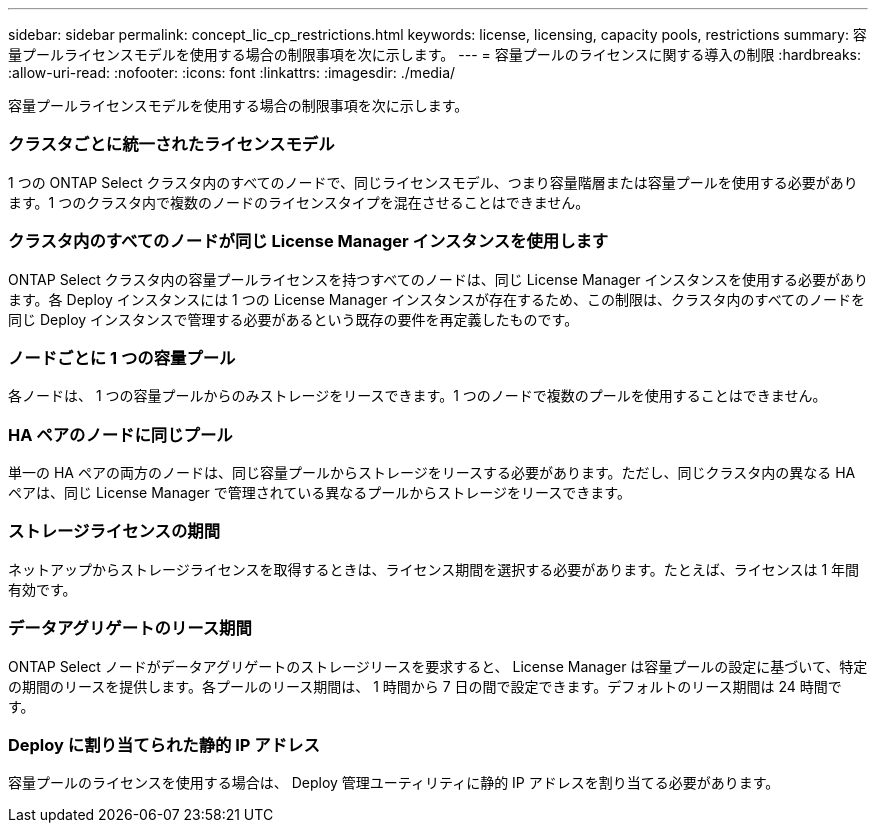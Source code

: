 ---
sidebar: sidebar 
permalink: concept_lic_cp_restrictions.html 
keywords: license, licensing, capacity pools, restrictions 
summary: 容量プールライセンスモデルを使用する場合の制限事項を次に示します。 
---
= 容量プールのライセンスに関する導入の制限
:hardbreaks:
:allow-uri-read: 
:nofooter: 
:icons: font
:linkattrs: 
:imagesdir: ./media/


[role="lead"]
容量プールライセンスモデルを使用する場合の制限事項を次に示します。



=== クラスタごとに統一されたライセンスモデル

1 つの ONTAP Select クラスタ内のすべてのノードで、同じライセンスモデル、つまり容量階層または容量プールを使用する必要があります。1 つのクラスタ内で複数のノードのライセンスタイプを混在させることはできません。



=== クラスタ内のすべてのノードが同じ License Manager インスタンスを使用します

ONTAP Select クラスタ内の容量プールライセンスを持つすべてのノードは、同じ License Manager インスタンスを使用する必要があります。各 Deploy インスタンスには 1 つの License Manager インスタンスが存在するため、この制限は、クラスタ内のすべてのノードを同じ Deploy インスタンスで管理する必要があるという既存の要件を再定義したものです。



=== ノードごとに 1 つの容量プール

各ノードは、 1 つの容量プールからのみストレージをリースできます。1 つのノードで複数のプールを使用することはできません。



=== HA ペアのノードに同じプール

単一の HA ペアの両方のノードは、同じ容量プールからストレージをリースする必要があります。ただし、同じクラスタ内の異なる HA ペアは、同じ License Manager で管理されている異なるプールからストレージをリースできます。



=== ストレージライセンスの期間

ネットアップからストレージライセンスを取得するときは、ライセンス期間を選択する必要があります。たとえば、ライセンスは 1 年間有効です。



=== データアグリゲートのリース期間

ONTAP Select ノードがデータアグリゲートのストレージリースを要求すると、 License Manager は容量プールの設定に基づいて、特定の期間のリースを提供します。各プールのリース期間は、 1 時間から 7 日の間で設定できます。デフォルトのリース期間は 24 時間です。



=== Deploy に割り当てられた静的 IP アドレス

容量プールのライセンスを使用する場合は、 Deploy 管理ユーティリティに静的 IP アドレスを割り当てる必要があります。
